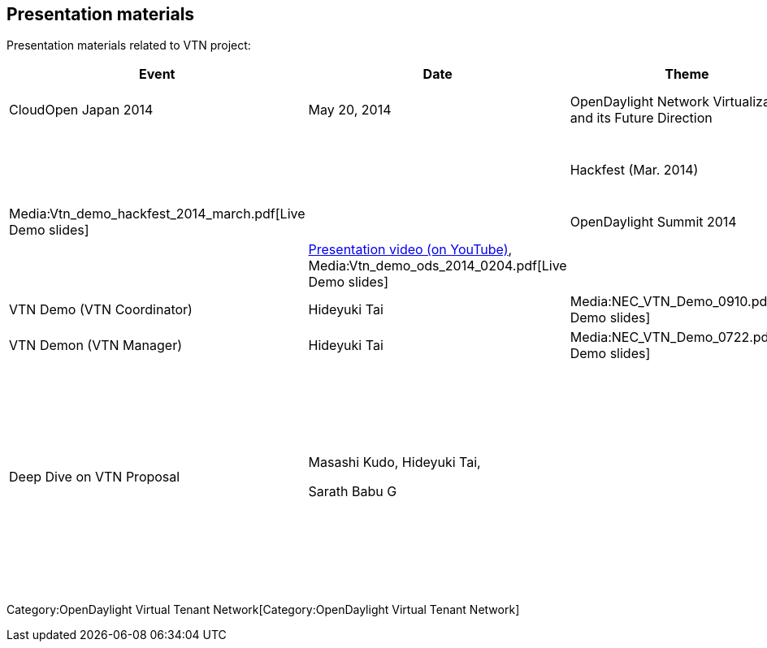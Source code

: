 [[presentation-materials]]
== Presentation materials

Presentation materials related to VTN project:

[cols=",,,,,",options="header",]
|=======================================================================
|Event |Date |Theme |Presenter |Deck |Notes
|CloudOpen Japan 2014 |May 20, 2014 |OpenDaylight Network Virtualization
and its Future Direction |Masashi Kudo, Hideyuki Tai ||
Media:ODL-MiniSummit-Virt-Final.pdf[Talk slides],
Media:Using_OpenStack_with_OpenDaylight_VTN.pdf[Live Demo slides] ||

|Hackfest (Mar. 2014) |March 28, 2014 |Enhancement of OpenStack Neutron
Support |Hideyuki Tai |Media:Vtn_demo_hackfest_2014_march.pdf[Live Demo
slides] |

|OpenDaylight Summit 2014 |February 4, 2014 |VTN at OpenDaylight |Su-Hun
Yun, Hideyuki Tai ||
http://www.youtube.com/watch?v=HMqO7phctAY[Presentation video (on
YouTube)], Media:Vtn_demo_ods_2014_0204.pdf[Live Demo slides] ||

|Hackfest (Sep. 2013) |September 10, 2013 |VTN Demo (VTN Coordinator)
|Hideyuki Tai |Media:NEC_VTN_Demo_0910.pdf[Live Demo slides] |

|Hackfest (Jul. 2013) |July 22, 2013 |VTN Demon (VTN Manager) |Hideyuki
Tai |Media:NEC_VTN_Demo_0722.pdf[Live Demo slides] |

|Hackfest (Jun. 2013) |JUne 6, 2013 |Deep Dive on VTN Proposal a|
Masashi Kudo, Hideyuki Tai,

Sarath Babu G

 a|
| Media:NEC VTN Model 0606.pdf[Overview of the VTN Proposal],
Media:NEC VTN Demo 0606.pdf[Live Demo slides],

Media:NEC VTN Implementation 0606.pdf[VTN Implementation]

 ||
|=======================================================================

Category:OpenDaylight Virtual Tenant Network[Category:OpenDaylight
Virtual Tenant Network]
